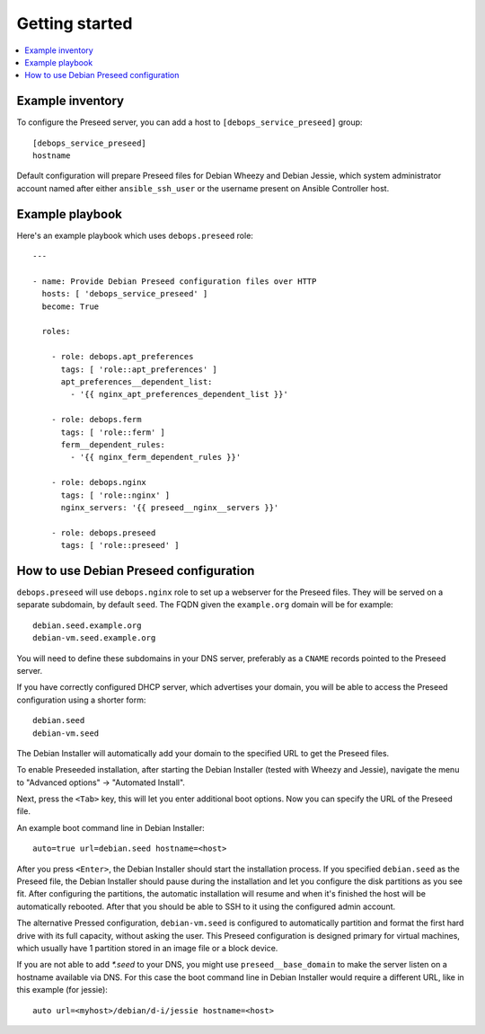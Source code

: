 Getting started
===============

.. contents::
   :local:

Example inventory
-----------------

To configure the Preseed server, you can add a host to
``[debops_service_preseed]`` group::

    [debops_service_preseed]
    hostname

Default configuration will prepare Preseed files for Debian Wheezy and Debian
Jessie, which system administrator account named after either
``ansible_ssh_user`` or the username present on Ansible Controller host.

Example playbook
----------------

Here's an example playbook which uses ``debops.preseed`` role::

    ---

    - name: Provide Debian Preseed configuration files over HTTP
      hosts: [ 'debops_service_preseed' ]
      become: True

      roles:

        - role: debops.apt_preferences
          tags: [ 'role::apt_preferences' ]
          apt_preferences__dependent_list:
            - '{{ nginx_apt_preferences_dependent_list }}'

        - role: debops.ferm
          tags: [ 'role::ferm' ]
          ferm__dependent_rules:
            - '{{ nginx_ferm_dependent_rules }}'

        - role: debops.nginx
          tags: [ 'role::nginx' ]
          nginx_servers: '{{ preseed__nginx__servers }}'

        - role: debops.preseed
          tags: [ 'role::preseed' ]


How to use Debian Preseed configuration
---------------------------------------

``debops.preseed`` will use ``debops.nginx`` role to set up a webserver for the
Preseed files. They will be served on a separate subdomain, by default
``seed``. The FQDN given the ``example.org`` domain will be for example::

    debian.seed.example.org
    debian-vm.seed.example.org

You will need to define these subdomains in your DNS server, preferably as
a ``CNAME`` records pointed to the Preseed server.

If you have correctly configured DHCP server, which advertises your domain, you
will be able to access the Preseed configuration using a shorter form::

    debian.seed
    debian-vm.seed

The Debian Installer will automatically add your domain to the specified URL to get
the Preseed files.

To enable Preseeded installation, after starting the Debian Installer (tested
with Wheezy and Jessie),
navigate the menu to "Advanced options" -> "Automated Install".

Next, press the ``<Tab>`` key, this will let you enter additional boot options. Now
you can specify the URL of the Preseed file.

An example boot command line in Debian Installer::

    auto=true url=debian.seed hostname=<host>

After you press ``<Enter>``, the Debian Installer should start the installation
process. If you specified ``debian.seed`` as the Preseed file, the Debian Installer
should pause during the installation and let you configure the disk partitions
as you see fit. After configuring the partitions, the automatic installation will
resume and when it's finished the host will be automatically rebooted. After that
you should be able to SSH to it using the configured admin account.

The alternative Pressed configuration, ``debian-vm.seed`` is configured to
automatically partition and format the first hard drive with its full capacity,
without asking the user. This Preseed configuration is designed primary for
virtual machines, which usually have 1 partition stored in an image file or
a block device.

If you are not able to add `*.seed` to your DNS, you might use
``preseed__base_domain`` to make the server listen on a hostname
available via DNS. For this case the boot command line in Debian
Installer would require a different URL, like in this example (for
jessie)::

    auto url=<myhost>/debian/d-i/jessie hostname=<host>
